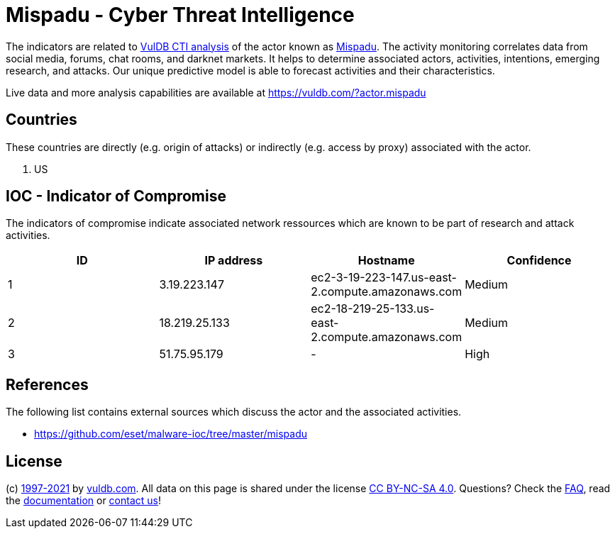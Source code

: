 = Mispadu - Cyber Threat Intelligence

The indicators are related to https://vuldb.com/?doc.cti[VulDB CTI analysis] of the actor known as https://vuldb.com/?actor.mispadu[Mispadu]. The activity monitoring correlates data from social media, forums, chat rooms, and darknet markets. It helps to determine associated actors, activities, intentions, emerging research, and attacks. Our unique predictive model is able to forecast activities and their characteristics.

Live data and more analysis capabilities are available at https://vuldb.com/?actor.mispadu

== Countries

These countries are directly (e.g. origin of attacks) or indirectly (e.g. access by proxy) associated with the actor.

. US

== IOC - Indicator of Compromise

The indicators of compromise indicate associated network ressources which are known to be part of research and attack activities.

[options="header"]
|========================================
|ID|IP address|Hostname|Confidence
|1|3.19.223.147|ec2-3-19-223-147.us-east-2.compute.amazonaws.com|Medium
|2|18.219.25.133|ec2-18-219-25-133.us-east-2.compute.amazonaws.com|Medium
|3|51.75.95.179|-|High
|========================================

== References

The following list contains external sources which discuss the actor and the associated activities.

* https://github.com/eset/malware-ioc/tree/master/mispadu

== License

(c) https://vuldb.com/?doc.changelog[1997-2021] by https://vuldb.com/?doc.about[vuldb.com]. All data on this page is shared under the license https://creativecommons.org/licenses/by-nc-sa/4.0/[CC BY-NC-SA 4.0]. Questions? Check the https://vuldb.com/?doc.faq[FAQ], read the https://vuldb.com/?doc[documentation] or https://vuldb.com/?contact[contact us]!
